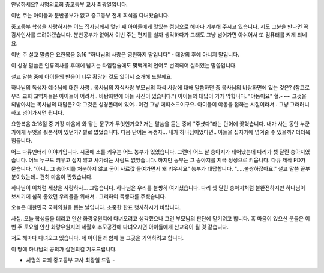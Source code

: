 안녕하세요? 사명의교회 중고등부 교사 최광일입니다.

이번 주는 아이들과 분반공부가 없고 중고등부 전체 회식을 다녀왔습니다.

중고등부 학생을 사랑하시는 어느 집사님께서 몇년 째 아이들에게 맛있는 점심으로
해마다 기부해 주시고 있습니다. 저도 그분을 만나면 꼭 감사인사를 드려야겠습니다.
분반공부가 없어서 이번 주는 편지를 쉴까 생각하다가 그래도 그냥 넘어가면 아쉬어서
또 컴퓨터를 켜게 되네요.


이번 주 설교 말씀은 요한복음 3:16 "하나님의 사랑은 영원하지 말입니다" - 
태양의 후예 아니지 말입니다. 

이 성경 말씀은 인류역사를 후대에 남기는 타임캡슐에도 몇백개의 언어로 번역되어 실려있는 말씀입니다.

설교 말씀 중에 아이들의 반응이 너무 황당한 것도 있어서 소개해 드릴께요.

하나님의 독생자 예수님에 대한 사랑 . 목사님의 자식사랑
부모님의 자식 사랑에 대해 말씀하던 중 
목사님의 바탕화면에 있는 것은? 
(참고로 우리 교회 교역자들은 아이들이 어려서.. 바탕화면에 아들 사진이 있습니다.")
아이들의 대답이 기가 막힙니다. "야동이요" 
헐.~~~ 
그것을 되받아치는 목사님의 대답은?
야 그것은 성경폴더에 있어..
이건 그냥 에피소드이구요. 아이들이 야동을 접하는 시절이라서.. 그냥 그러려니 하고 넘어가시면 됩니다.

요한복음 3:16절 중 가장 마음에 와 닿는 문구가 무엇인가요?
저는 말씀을 듣는 중에 "주셨다"라는 단어에 꽂혔습니다.
내가 사는 동안 누군가에게 무엇을 줘본적이 있던가? 
별로 없었습니다. 
다음 단어는 독생자... 내가 하나님이었다면.. 아들을 십자가에 넘겨줄 수 있을까?
더더욱 힘듭니다. 

어느 다큐멘터리 이야기입니다.
시골에 소를 키우는 어느 농부가 있었습니다. 그런데 어느 날 송아지가 태어났는데 다리가 셋 달린 송아지였습니다.
어느 누구도 키우고 싶지 않고 사가려는 사람도 없었습니다. 하지만 농부는 그 송아지를 지극 정성으로 키웁니다.
다큐 제작 PD가 묻습니다. 
"아니.. 그 송아지를 처분하지 않고 굳이 사료값 들여가면서 왜 키우세요"
농부가 대답합니다.
".....불쌍하잖아요."
설교 말씀 끝부분이었는데.. 괜히 마음이 짠했습니다. 

하나님이 이처럼 세상을 사랑하사... 그렇습니다. 하나님은 우리를 불쌍히 여기셨습니다.
다리 셋 달린 송아지처럼 불완전하지만 하나님이 보시기에 심히 좋았던 우리들을 위해서..
그리하여 독생자를 주셨습니다.



오늘은 대한민국 국회의원을 뽑는 날입니다. 
소중한 한표 행사하시기 바랍니다.

사실..오늘 학생들을 데리고 안산 화랑유원지에 다녀오려고 생각했으나 그건 부모님의 판단에 맡기려고 합니다.
혹 마음이 있으신 분들은 이번 주 토요일 안산 화랑유원지의 세월호 추모공간에 다녀오시면 아이들에게 산교육이 될 것 같습니다.

저도 해마다 다녀오고 있습니다. 제 아이들과 함께 늘 그곳을 기억하려고 합니다.

이 땅에 하나님의 공의가 실현되길 기도드립니다. 

- 사명의 교회 중고등부 교사 최광일 드림 -
